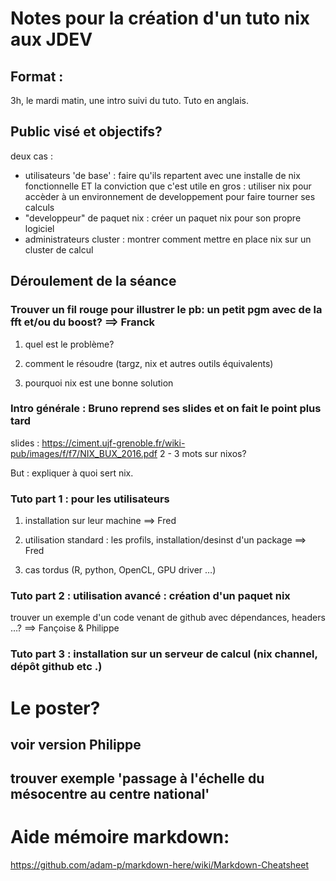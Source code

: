 * Notes pour la création d'un tuto nix aux JDEV

** Format :
3h, le mardi matin, une intro suivi du tuto. Tuto en anglais.

** Public visé et objectifs?
deux cas : 
- utilisateurs 'de base' : faire qu'ils repartent avec une installe de nix fonctionnelle ET la conviction que c'est utile
  en gros : utiliser nix pour accèder à un environnement de developpement pour faire tourner ses calculs
- "developpeur" de paquet nix : créer un paquet nix pour son propre logiciel
- administrateurs cluster : montrer comment mettre en place nix sur un cluster de calcul

** Déroulement de la séance

*** Trouver un fil rouge pour illustrer le pb: un petit pgm avec de la fft et/ou du boost? ==> Franck
**** quel est le problème?
**** comment le résoudre (targz, nix et autres outils équivalents)
**** pourquoi nix est une bonne solution

*** Intro générale : Bruno reprend ses slides et on fait le point plus tard
slides : https://ciment.ujf-grenoble.fr/wiki-pub/images/f/f7/NIX_BUX_2016.pdf
2 - 3 mots sur nixos? 

But : expliquer à quoi sert nix.

*** Tuto part 1 : pour les utilisateurs 
**** installation sur leur machine ==> Fred
**** utilisation standard : les profils, installation/desinst d'un package ==> Fred
**** cas tordus (R, python, OpenCL, GPU driver …)
*** Tuto part 2 : utilisation avancé : création d'un paquet nix
trouver un exemple d'un code venant de github avec dépendances, headers ...?
==> Fançoise & Philippe
*** Tuto part 3 : installation sur un serveur de calcul (nix channel, dépôt github etc .)


* Le poster?
** voir version Philippe
** trouver exemple 'passage à l'échelle du mésocentre au centre national'


* Aide mémoire markdown:
https://github.com/adam-p/markdown-here/wiki/Markdown-Cheatsheet
